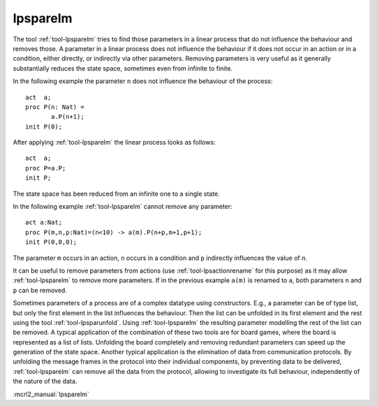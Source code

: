 .. index:: lpsparelm

.. highlight:: mcrl2

.. _tool-lpsparelm:

lpsparelm
=========

The tool :ref:`tool-lpsparelm` tries to find those parameters in a linear process
that do not influence the behaviour and removes those. A parameter in a linear process
does not influence the behaviour if it does not occur in an action or in a condition,
either directly, or indirectly via other parameters. Removing parameters is very
useful as it generally substantially reduces the state space, sometimes even from
infinite to finite.

In the following example the parameter ``n`` does not influence the behaviour of the
process::

  act  a;
  proc P(n: Nat) =
         a.P(n+1);
  init P(0);

After applying :ref:`tool-lpsparelm` the linear process looks as follows::

  act  a;
  proc P=a.P;
  init P;

The state space has been reduced from an infinite one to a single state.

In the following example :ref:`tool-lpsparelm` cannot remove any parameter::

  act a:Nat;
  proc P(m,n,p:Nat)=(n<10) -> a(m).P(n+p,m+1,p+1);
  init P(0,0,0);

The parameter ``m`` occurs in an action, ``n`` occurs in a condition and ``p`` indirectly
influences the value of `n`.

It can be useful to remove parameters from actions (use :ref:`tool-lpsactionrename` for this purpose)
as it may allow :ref:`tool-lpsparelm` to remove more parameters. If in the previous example ``a(m)``
is renamed to ``a``, both parameters ``n`` and ``p`` can be removed.

Sometimes parameters of a process are of a complex datatype using constructors. E.g., a parameter can be of type
list, but only the first element in the list influences the behaviour. Then the list can be unfolded in its
first element and the rest using the tool :ref:`tool-lpsparunfold`. Using :ref:`tool-lpsparelm` the resulting
parameter modelling the rest of the list can be removed. A typical application of the combination of these
two tools are for board games, where the board is represented as a list of lists. Unfolding the board completely
and removing redundant parameters can speed up the generation of the state space. Another typical application
is the elimination of data from communication protocols. By unfolding the message frames in the protocol into
their individual components, by preventing data to be delivered, :ref:`tool-lpsparelm` can remove all the data
from the protocol, allowing to investigate its full behaviour, independently of the nature of the data.

:mcrl2_manual:`lpsparelm`
